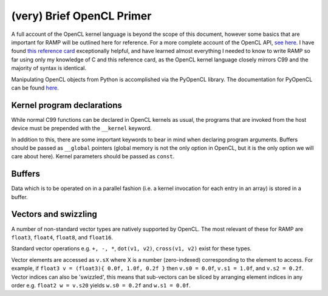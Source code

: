 (very) Brief OpenCL Primer
==========================

A full account of the OpenCL kernel language is beyond the scope of this document, however some basics that are important for RAMP will be outlined here for reference. For a more complete account of the OpenCL API, `see here <https://www.khronos.org/opencl/>`_. I have found `this reference card <https://www.khronos.org/files/opencl-1-2-quick-reference-card.pdf>`_ exceptionally helpful, and have learned almost everything I needed to know to write RAMP so far using only my knowledge of C and this reference card, as the OpenCL kernel language closely mirrors C99 and the majority of syntax is identical.

Manipulating OpenCL objects from Python is accomplished via the PyOpenCL library. The documentation for PyOpenCL can be found `here <https://documen.tician.de/pyopencl/>`_. 

Kernel program declarations
---------------------------

While normal C99 functions can be declared in OpenCL kernels as usual, the programs that are invoked from the host device must be prepended with the ``__kernel`` keyword.

In addition to this, there are some important keywords to bear in mind when declaring program arguments. Buffers should be passed as ``__global`` pointers (global memory is not the only option in OpenCL, but it is the only option we will care about here). Kernel parameters should be passed as ``const``.

Buffers
-------

Data which is to be operated on in a parallel fashion (i.e. a kernel invocation for each entry in an array) is stored in a buffer.

Vectors and swizzling
---------------------

A number of non-standard vector types are natively supported by OpenCL. The most relevant of these for RAMP are ``float3``, ``float4``, ``float8``, and ``float16``.

Standard vector operations e.g. ``+, -, *``, ``dot(v1, v2)``, ``cross(v1, v2)`` exist for these types.

Vector elements are accessed as ``v.sX`` where X is a number (zero-indexed) corresponding to the element to access. For example, if ``float3 v = (float3){ 0.0f, 1.0f, 0.2f }`` then ``v.s0 = 0.0f``, ``v.s1 = 1.0f``, and ``v.s2 = 0.2f``. Vector indices can also be 'swizzled', this means that sub-vectors can be sliced by arranging element indices in any order e.g. ``float2 w = v.s20`` yields ``w.s0 = 0.2f`` and ``w.s1 = 0.0f``.